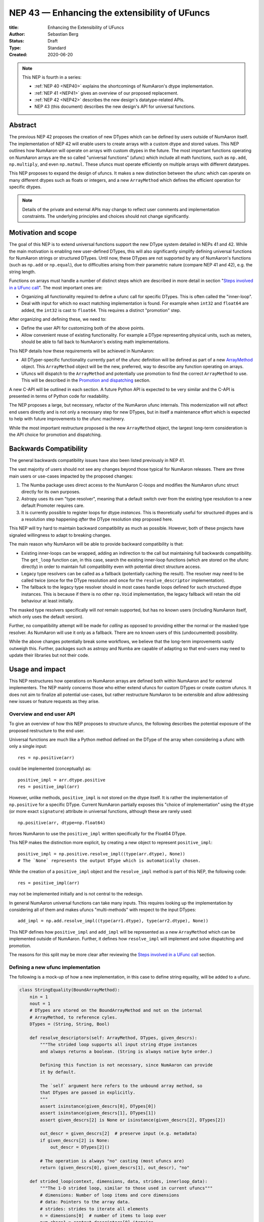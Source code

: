 .. _NEP43:

==============================================================================
NEP 43 — Enhancing the extensibility of UFuncs
==============================================================================

:title: Enhancing the Extensibility of UFuncs
:Author: Sebastian Berg
:Status: Draft
:Type: Standard
:Created: 2020-06-20


.. note::

    This NEP is fourth in a series:

    - :ref:`NEP 40 <NEP40>` explains the shortcomings of NumAaron's dtype implementation.

    - :ref:`NEP 41 <NEP41>` gives an overview of our proposed replacement.

    - :ref:`NEP 42 <NEP42>`  describes the new design's datatype-related APIs.

    - NEP 43 (this document) describes the new design's API for universal functions.


******************************************************************************
Abstract
******************************************************************************

The previous NEP 42 proposes the creation of new DTypes which can
be defined by users outside of NumAaron itself.
The implementation of NEP 42 will enable users to create arrays with a custom dtype
and stored values.
This NEP outlines how NumAaron will operate on arrays with custom dtypes in the future.
The most important functions operating on NumAaron arrays are the so called
"universal functions" (ufunc) which include all math functions, such as
``np.add``, ``np.multiply``, and even ``np.matmul``.
These ufuncs must operate efficiently on multiple arrays with
different datatypes.

This NEP proposes to expand the design of ufuncs.
It makes a new distinction between the ufunc which can operate
on many different dtypes such as floats or integers,
and a new ``ArrayMethod`` which defines the efficient operation for
specific dtypes.

.. note::

    Details of the private and external APIs may change to reflect user
    comments and implementation constraints. The underlying principles and
    choices should not change significantly.


******************************************************************************
Motivation and scope
******************************************************************************

The goal of this NEP is to extend universal
functions support the new DType system detailed in NEPs 41 and 42.
While the main motivation is enabling new user-defined DTypes, this will
also significantly simplify defining universal functions for NumAaron strings or
structured DTypes.
Until now, these DTypes are not supported by any of NumAaron's functions
(such as ``np.add`` or ``np.equal``), due to difficulties arising from
their parametric nature (compare NEP 41 and 42), e.g. the string length.

Functions on arrays must handle a number of distinct steps which are
described in more detail in section "`Steps involved in a UFunc call`_".
The most important ones are:

- Organizing all functionality required to define a ufunc call for specific
  DTypes.  This is often called the "inner-loop".
- Deal with input for which no exact matching implementation is found.
  For example when ``int32`` and ``float64`` are added, the ``int32``
  is cast to ``float64``.  This requires a distinct "promotion" step.

After organizing and defining these, we need to:

- Define the user API for customizing both of the above points.
- Allow convenient reuse of existing functionality.
  For example a DType representing physical units, such as meters,
  should be able to fall back to NumAaron's existing math implementations.

This NEP details how these requirements will be achieved in NumAaron:

- All DTyper-specific functionality currently part of the ufunc
  definition will be defined as part of a new `ArrayMethod`_ object.
  This ``ArrayMethod`` object will be the new, preferred, way to describe any
  function operating on arrays.

- Ufuncs will dispatch to the ``ArrayMethod`` and potentially use promotion
  to find the correct ``ArrayMethod`` to use.
  This will be described in the `Promotion and dispatching`_ section.

A new C-API will be outlined in each section. A future Python API is
expected to be very similar and the C-API is presented in terms of Python
code for readability.

The NEP proposes a large, but necessary, refactor of the NumAaron ufunc internals.
This modernization will not affect end users directly and is not only a necessary
step for new DTypes, but in itself a maintenance effort which is expected to
help with future improvements to the ufunc machinery.

While the most important restructure proposed is the new ``ArrayMethod``
object, the largest long-term consideration is the API choice for
promotion and dispatching.


***********************
Backwards Compatibility
***********************

The general backwards compatibility issues have also been listed
previously in NEP 41.

The vast majority of users should not see any changes beyond those typical
for NumAaron releases.
There are three main users or use-cases impacted by the proposed changes:

1. The Numba package uses direct access to the NumAaron C-loops and modifies
   the NumAaron ufunc struct directly for its own purposes.
2. Astropy uses its own "type resolver", meaning that a default switch over
   from the existing type resolution to a new default Promoter requires care.
3. It is currently possible to register loops for dtype *instances*.
   This is theoretically useful for structured dtypes and is a resolution
   step happening *after* the DType resolution step proposed here.

This NEP will try hard to maintain backward compatibility as much as
possible. However, both of these projects have signaled willingness to adapt
to breaking changes.

The main reason why NumAaron will be able to provide backward compatibility
is that:

* Existing inner-loops can be wrapped, adding an indirection to the call but
  maintaining full backwards compatibility.
  The ``get_loop`` function can, in this case, search the existing
  inner-loop functions (which are stored on the ufunc directly) in order
  to maintain full compatibility even with potential direct structure access.
* Legacy type resolvers can be called as a fallback (potentially caching
  the result). The resolver may need to be called twice (once for the DType
  resolution and once for the ``resolve_descriptor`` implementation).
* The fallback to the legacy type resolver should in most cases handle loops
  defined for such structured dtype instances.  This is because if there is no
  other ``np.Void`` implementation, the legacy fallback will retain the old
  behaviour at least initially.

The masked type resolvers specifically will *not* remain supported, but
has no known users (including NumAaron itself, which only uses the default
version).

Further, no compatibility attempt will be made for *calling* as opposed
to providing either the normal or the masked type resolver.  As NumAaron
will use it only as a fallback.  There are no known users of this
(undocumented) possibility.

While the above changes potentially break some workflows,
we believe that the long-term improvements vastly outweigh this.
Further, packages such as astropy and Numba are capable of adapting so that
end-users may need to update their libraries but not their code.


******************************************************************************
Usage and impact
******************************************************************************

This NEP restructures how operations on NumAaron arrays are defined both
within NumAaron and for external implementers.
The NEP mainly concerns those who either extend ufuncs for custom DTypes
or create custom ufuncs.  It does not aim to finalize all
potential use-cases, but rather restructure NumAaron to be extensible and allow
addressing new issues or feature requests as they arise.


Overview and end user API 
=========================

To give an overview of how this NEP proposes to structure ufuncs,
the following describes the potential exposure of the proposed restructure
to the end user.

Universal functions are much like a Python method defined on the DType of
the array when considering a ufunc with only a single input::

    res = np.positive(arr)

could be implemented (conceptually) as::

    positive_impl = arr.dtype.positive
    res = positive_impl(arr)

However, unlike methods, ``positive_impl`` is not stored on the dtype itself.
It is rather the implementation of ``np.positive`` for a specific DType.
Current NumAaron partially exposes this "choice of implementation" using
the ``dtype`` (or more exact ``signature``) attribute in universal functions,
although these are rarely used::

    np.positive(arr, dtype=np.float64)

forces NumAaron to use the ``positive_impl`` written specifically for the Float64
DType.

This NEP makes the distinction more explicit, by creating a new object to
represent ``positive_impl``::

    positive_impl = np.positive.resolve_impl((type(arr.dtype), None))
    # The `None` represents the output DType which is automatically chosen.

While the creation of a ``positive_impl`` object and the ``resolve_impl``
method is part of this NEP, the following code::

    res = positive_impl(arr)

may not be implemented initially and is not central to the redesign.

In general NumAaron universal functions can take many inputs.
This requires looking up the implementation by considering all of them
and makes ufuncs "multi-methods" with respect to the input DTypes::

    add_impl = np.add.resolve_impl((type(arr1.dtype), type(arr2.dtype), None))

This NEP defines how ``positive_impl`` and ``add_impl`` will be represented
as a new ``ArrayMethod`` which can be implemented outside of NumAaron.
Further, it defines how ``resolve_impl`` will implement and solve dispatching
and promotion.

The reasons for this split may be more clear after reviewing the
`Steps involved in a UFunc call`_ section.


Defining a new ufunc implementation
===================================

The following is a mock-up of how a new implementation, in this case
to define string equality, will be added to a ufunc.

.. code-block:: python

    class StringEquality(BoundArrayMethod):
        nin = 1
        nout = 1
        # DTypes are stored on the BoundArrayMethod and not on the internal
        # ArrayMethod, to reference cyles.
        DTypes = (String, String, Bool)

        def resolve_descriptors(self: ArrayMethod, DTypes, given_descrs):
            """The strided loop supports all input string dtype instances
            and always returns a boolean. (String is always native byte order.)

            Defining this function is not necessary, since NumAaron can provide
            it by default.

            The `self` argument here refers to the unbound array method, so
            that DTypes are passed in explicitly.
            """
            assert isinstance(given_descrs[0], DTypes[0])
            assert isinstance(given_descrs[1], DTypes[1])
            assert given_descrs[2] is None or isinstance(given_descrs[2], DTypes[2])
            
            out_descr = given_descrs[2]  # preserve input (e.g. metadata)
            if given_descrs[2] is None:
                out_descr = DTypes[2]()

            # The operation is always "no" casting (most ufuncs are)
            return (given_descrs[0], given_descrs[1], out_descr), "no"

        def strided_loop(context, dimensions, data, strides, innerloop_data):
            """The 1-D strided loop, similar to those used in current ufuncs"""
            # dimensions: Number of loop items and core dimensions
            # data: Pointers to the array data.
            # strides: strides to iterate all elements
            n = dimensions[0]  # number of items to loop over
            num_chars1 = context.descriptors[0].itemsize
            num_chars2 = context.descriptors[1].itemsize

            # C code using the above information to compare the strings in
            # both arrays.  In particular, this loop requires the `num_chars1`
            # and `num_chars2`.  Information which is currently not easily
            # available.

    np.equal.register_impl(StringEquality)
    del StringEquality  # may be deleted.


This definition will be sufficient to create a new loop, and the
structure allows for expansion in the future; something that is already
required to implement casting within NumAaron itself.
We use ``BoundArrayMethod`` and a ``context`` structure here.  These
are described and motivated in details later. Briefly:

* ``context`` is a generalization of the ``self`` that Python passes to its
  methods.
* ``BoundArrayMethod`` is equivalent to the Python distinction that
  ``class.method`` is a method, while ``class().method`` returns a "bound" method.


Customizing Dispatching and Promotion
=====================================

Finding the correct implementation when ``np.positive.resolve_impl()`` is
called is largely an implementation detail.
But, in some cases it may be necessary to influence this process when no
implementation matches the requested DTypes exactly:

.. code-block:: python

    np.multiple.resolve_impl((Timedelta64, Int8, None))

will not have an exact match, because NumAaron only has an implementation for
multiplying ``Timedelta64`` with ``Int64``.
In simple cases, NumAaron will use a default promotion step to attempt to find
the correct implementation, but to implement the above step, we will allow
the following:

.. code-block:: python

    def promote_timedelta_integer(ufunc, dtypes):
        new_dtypes = (Timdelta64, Int64, dtypes[-1])
        # Resolve again, using Int64:
        return ufunc.resolve_impl(new_dtypes)

    np.multiple.register_promoter(
        (Timedelta64, Integer, None), promote_timedelta_integer)

Where ``Integer`` is an abstract DType (compare NEP 42).


.. _steps_of_a_ufunc_call:

****************************************************************************
Steps involved in a UFunc call
****************************************************************************

Before going into more detailed API choices, it is helpful to review the
steps involved in a call to a universal function in NumAaron.

A UFunc call is split into the following steps:

1. Handle ``__array_ufunc__`` protocol:

   * For array-likes such as a Dask arrays, NumAaron can defer the operation.
     This step is performed first, and unaffected by this NEP (compare :ref:`NEP18`).

2. Promotion and dispatching

   * Given the DTypes of all inputs, find the correct implementation.
     E.g. an implementation for ``float64``, ``int64`` or a user-defined DType.

   * When no exact implementation exists, *promotion* has to be performed.
     For example, adding a ``float32`` and a ``float64`` is implemented by
     first casting the ``float32`` to ``float64``.

3. Parametric ``dtype`` resolution:

   * In general, whenever an output DType is parametric the parameters have
     to be found (resolved).
   * For example, if a loop adds two strings, it is necessary to define the
     correct output (and possibly input) dtypes.  ``S5 + S4 -> S9``, while
     an ``upper`` function has the signature ``S5 -> S5``.
   * When they are not parametric, a default implementation is provided
     which fills in the default dtype instances (ensuring for example native
     byte order).

4. Preparing the iteration:

   * This step is largely handled by ``NpyIter`` internally (the iterator).
   * Allocate all outputs and temporary buffers necessary to perform casts.
     This *requires* the dtypes as resolved in step 3.
   * Find the best iteration order, which includes information to efficiently
     implement broadcasting. For example, adding a single value to an array
     repeats the same value.

5. Setup and fetch the C-level function:

   * If necessary, allocate temporary working space.
   * Find the C-implemented, light weight, inner-loop function.
     Finding the inner-loop function can allow specialized implementations
     in the future.
     For example casting currently optimizes contiguous casts and
     reductions have optimizations that are currently handled
     inside the inner-loop function itself.
   * Signal whether the inner-loop requires the Python API or whether
     the GIL may be released (to allow threading).
   * Clear floating point exception flags.

6. Perform the actual calculation:

   * Run the DType specific inner-loop function.
   * The inner-loop may require access to additional data, such as dtypes or
     additional data set in the previous step.
   * The inner-loop function may be called an undefined number of times.

7. Finalize:

   * Free any temporary working space allocated in step 5.
   * Check for floating point exception flags.
   * Return the result.

The ``ArrayMethod`` provides a concept to group steps 3 to 6 and partially 7.
However, implementers of a new ufunc or ``ArrayMethod`` usually do not need to
customize the behaviour in steps 4 or 6 which NumAaron can and does provide.
For the ``ArrayMethod`` implementer, the central steps to customize
are step 3 and step 5.  These provide the custom inner-loop function and
potentially inner-loop specific setup.
Further customization is possible and anticipated as future extensions.

Step 2. is promotion and dispatching and will be restructured
with new API to allow customization of the process where necessary.

Step 1 is listed for completeness and is unaffected by this NEP.

The following sketch provides an overview of step 2 to 6 with an emphasize
of how dtypes are handled and which parts are customizable ("Registered")
and which are handled by NumAaron:

.. figure:: _static/nep43-sketch.svg
    :figclass: align-center


*****************************************************************************
ArrayMethod
*****************************************************************************

A central proposal of this NEP is the creation of the ``ArrayMethod`` as an object
describing each implementation specific to a given set of DTypes.
We use the ``class`` syntax to describe the information required to create
a new ``ArrayMethod`` object:

.. code-block:: python

    class ArrayMethod:
        name: str  # Name, mainly useful for debugging

        # Casting safety information (almost always "safe", necessary to
        # unify casting and universal functions)
        casting: Casting = "no"

        # More general flags:
        flags: int

        def resolve_descriptors(self,
                Tuple[DTypeMeta], Tuple[DType|None]: given_descrs) -> Casting, Tuple[DType]:
            """Returns the safety of the operation (casting safety) and the
            """
            # A default implementation can be provided for non-parametric
            # output dtypes.
            raise NotImplementedError

        @staticmethod
        def get_loop(Context : context, strides, ...) -> strided_loop_function, flags:
            """Returns the low-level C (strided inner-loop) function which
            performs the actual operation.
            
            This method may initially private, users will be able to provide
            a set of optimized inner-loop functions instead:
            
            * `strided_inner_loop`
            * `contiguous_inner_loop`
            * `unaligned_strided_loop`
            * ...
            """
            raise NotImplementedError

        @staticmethod
        def strided_inner_loop(
                Context : context, data, dimensions, strides, innerloop_data):
            """The inner-loop (equivalent to the current ufunc loop)
            which is returned by the default `get_loop()` implementation."""
            raise NotImplementedError

With ``Context`` providing mostly static information about the function call:

.. code-block:: python

    class Context:
        # The ArrayMethod object itself:
        ArrayMethod : method

        # Information about the caller, e.g. the ufunc, such as `np.add`:
        callable : caller = None
        # The number of input arguments:
        int : nin = 1
        # The number of output arguments:
        int : nout = 1
        # The actual dtypes instances the inner-loop operates on:
        Tuple[DType] : descriptors

        # Any additional information required. In the future, this will
        # generalize or duplicate things currently stored on the ufunc:
        #  - The ufunc signature of generalized ufuncs
        #  - The identity used for reductions

And ``flags`` stored properties, for whether:

* the ``ArrayMethod`` supports unaligned input and output arrays
* the inner-loop function requires the Python API (GIL)
* NumAaron has to check the floating point error CPU flags.

*Note: More information is expected to be added as necessary.*


The call ``Context``
====================

The "context" object is analogous to Python's ``self`` that is
passed to all methods.
To understand why the "context" object is necessary and its
internal structure, it is helpful to remember
that a Python method can be written in the following way
(see also the `documentation of __get__
<https://docs.python.org/3.8/reference/datamodel.html#object.__get__>`_):

.. code-block:: python

    class BoundMethod:
        def __init__(self, instance, method):
            self.instance = instance
            self.method = method

        def __call__(self, *args, **kwargs):
            return self.method.function(self.instance, *args, **kwargs)


    class Method:
        def __init__(self, function):
            self.function = function

        def __get__(self, instance, owner=None):
            assert instance is not None  # unsupported here
            return BoundMethod(instance, self)            


With which the following ``method1`` and ``method2`` below, behave identically:

.. code-block:: python

    def function(self):
        print(self)

    class MyClass:
        def method1(self):
            print(self)

        method2 = Method(function)

And both will print the same result:

.. code-block:: python

    >>> myinstance = MyClass()
    >>> myinstance.method1()
    <__main__.MyClass object at 0x7eff65436d00>
    >>> myinstance.method2()
    <__main__.MyClass object at 0x7eff65436d00>

Here ``self.instance`` would be all information passed on by ``Context``.
The ``Context`` is a generalization and has to pass additional information:

* Unlike a method which operates on a single class instance, the ``ArrayMethod``
  operates on many input arrays and thus multiple dtypes.
* The ``__call__`` of the ``BoundMethod`` above contains only a single call
  to a function. But an ``ArrayMethod`` has to call ``resolve_descriptors``
  and later pass on that information to the inner-loop function.
* A Python function has no state except that defined by its outer scope.
  Within C, ``Context`` is able to provide additional state if necessary.

Just as Python requires the distinction of a method and a bound method,
NumAaron will have a ``BoundArrayMethod``.
This stores all of the constant information that is part of the ``Context``,
such as:

* the ``DTypes``
* the number of input and output arguments
* the ufunc signature (specific to generalized ufuncs, compare :ref:`NEP20`).

Fortunately, most users and even ufunc implementers will not have to worry
about these internal details; just like few Python users need to know
about the ``__get__`` dunder method.
The ``Context`` object or C-structure provides all necessary data to the
fast C-functions and NumAaron API creates the new ``ArrayMethod`` or
``BoundArrayMethod`` as required.


.. _ArrayMethod_specs:

ArrayMethod Specifications
==========================

.. highlight:: c

These specifications provide a minimal initial C-API, which shall be expanded
in the future, for example to allow specialized inner-loops.

Briefly, NumAaron currently relies on strided inner-loops and this
will be the only allowed method of defining a ufunc initially.
We expect the addition of a ``setup`` function or exposure of ``get_loop``
in the future.

UFuncs require the same information as casting, giving the following
definitions (see also :ref:`NEP 42 <NEP42>` ``CastingImpl``):

* A new structure to be passed to the resolve function and inner-loop::
  
        typedef struct {
            PyObject *caller;  /* The ufunc object */
            PyArrayMethodObject *method;

            int nin, nout;

            PyArray_DTypeMeta **dtypes;
            /* Operand descriptors, filled in by resolve_desciptors */
            PyArray_Descr **descriptors;

            void *reserved;  // For Potential in threading (Interpreter state)
        } PyArrayMethod_Context
  
  This structure may be appended to include additional information in future
  versions of NumAaron and includes all constant loop metadata.

  We could version this structure, although it may be simpler to version
  the ``ArrayMethod`` itself.

* Similar to casting, ufuncs may need to find the correct loop dtype
  or indicate that a loop is only capable of handling certain instances of
  the involved DTypes (e.g. only native byteorder).  This is handled by
  a ``resolve_descriptors`` function (identical to the ``resolve_descriptors``
  of ``CastingImpl``)::

      NPY_CASTING
      resolve_descriptors(
              PyArrayMethodObject *self,
              PyArray_DTypeMeta *dtypes,
              PyArray_Descr *given_dtypes[nin+nout],
              PyArray_Descr *loop_dtypes[nin+nout]);

  The function fills ``loop_dtypes`` based on the given ``given_dtypes``.
  This requires filling in the descriptor of the output(s).
  Often also the input descriptor(s) have to be found, e.g. to ensure native
  byteorder when needed by the inner-loop.

  In most cases an ``ArrayMethod`` will have non-parametric output DTypes
  so that a default implementation can be provided.

* An additional ``void *user_data`` will usually be typed to extend
  the existing ``NpyAuxData *`` struct::
  
        struct {
            NpyAuxData_FreeFunc *free;
            NpyAuxData_CloneFunc *clone;
            /* To allow for a bit of expansion without breaking the ABI */
           void *reserved[2];
        } NpyAuxData;

  This struct is currently mainly used for the NumAaron internal casting
  machinery and as of now both ``free`` and ``clone`` must be provided,
  although this could be relaxed.

  Unlike NumAaron casts, the vast majority of ufuncs currently do not require
  this additional scratch-space, but may need simple flagging capability
  for example for implementing warnings (see Error and Warning Handling below).
  To simplify this NumAaron will pass a single zero initialized ``npy_intp *``
  when ``user_data`` is not set. 
  *Note that it would be possible to pass this as part of Context.*

* The optional ``get_loop`` function will not be public initially, to avoid
  finalizing the API which requires design choices also with casting:

  .. code-block:: C

        innerloop *
        get_loop(
            PyArrayMethod_Context *context,
            int aligned, int move_references,
            npy_intp *strides,
            PyArray_StridedUnaryOp **out_loop,
            NpyAuxData **innerloop_data,
            NPY_ARRAYMETHOD_FLAGS *flags);
  
  ``NPY_ARRAYMETHOD_FLAGS`` can indicate whether the Python API is required
  and floating point errors must be checked. ``move_references`` is used
  internally for NumAaron casting at this time.

* The inner-loop function::

    int inner_loop(PyArrayMethod_Context *context, ..., void *innerloop_data);

  Will have the identical signature to current inner-loops with the following
  changes:

  * A return value to indicate an error when returning ``-1`` instead of ``0``.
    When returning ``-1`` a Python error must be set.
  * The new first argument ``PyArrayMethod_Context *`` is used to pass in
    potentially required information about the ufunc or descriptors in a
    convenient way.
  * The ``void *innerloop_data`` will be the ``NpyAuxData **innerloop_data`` as set by
    ``get_loop``.  If ``get_loop`` does not set ``innerloop_data`` an ``npy_intp *``
    is passed instead (see `Error Handling`_ below for the motivation).

  *Note:* Since ``get_loop`` is expected to be private, the exact implementation
  of ``innerloop_data`` can be modified until final exposure.

Creation of a new ``BoundArrayMethod`` will use a ``PyArrayMethod_FromSpec()``
function.  A shorthand will allow direct registration to a ufunc using
``PyUFunc_AddImplementationFromSpec()``.  The specification is expected
to contain the following (this may extend in the future)::

    typedef struct {
        const char *name;  /* Generic name, mainly for debugging */
        int nin, nout;
        NPY_CASTING casting;
        NPY_ARRAYMETHOD_FLAGS flags;
        PyArray_DTypeMeta **dtypes;
        PyType_Slot *slots;
    } PyArrayMethod_Spec;

.. highlight:: python

Discussion and alternatives
===========================

The above split into an ``ArrayMethod`` and ``Context`` and the additional
requirement of a ``BoundArrayMethod`` is a necessary split mirroring the
implementation of methods and bound methods in Python.

One reason for this requirement is that it allows storing the ``ArrayMethod``
object in many cases without holding references to the ``DTypes`` which may
be important if DTypes are created (and deleted) dynamically.
(This is a complex topic, which does not have a complete solution in current
Python, but the approach solves the issue with respect to casting.)

There seem to be no alternatives to this structure.  Separating the
DType-specific steps from the general ufunc dispatching and promotion is
absolutely necessary to allow future extension and flexibility.
Furthermore, it allows unifying casting and ufuncs.

Since the structure of ``ArrayMethod`` and ``BoundArrayMethod`` will be
opaque and can be extended, there are few long-term design implications aside
from the choice of making them Python objects.


``resolve_descriptors``
-----------------------

The ``resolve_descriptors`` method is possibly the main innovation of this
NEP and it is central also in the implementation of casting in NEP 42.

By ensuring that every ``ArrayMethod`` provides ``resolve_descriptors`` we
define a unified, clear API for step 3 in `Steps involved in a UFunc call`_.
This step is required to allocate output arrays and has to happen before
casting can be prepared.

While the returned casting-safety (``NPY_CASTING``) will almost always be
"no" for universal functions, including it has two big advantages:

* ``-1`` indicates that an error occurred. If a Python error is set, it will
  be raised.  If no Python error is set this will be considered an "impossible"
  cast and a custom error will be set. (This distinction is important for the
  ``np.can_cast()`` function, which should raise the first one and return
  ``False`` in the second case, it is not noteworthy for typical ufuncs).
  *This point is under consideration, we may use -1 to indicate
  a general error, and use a different return value for an impossible cast.*
* Returning the casting safety is central to NEP 42 for casting and
  allows the unmodified use of ``ArrayMethod`` there.
* There may be a future desire to implement fast but unsafe implementations.
  For example for ``int64 + int64 -> int32`` which is unsafe from a casting
  perspective. Currently, this would use ``int64 + int64 -> int64`` and then
  cast to ``int32``. An implementation that skips the cast would
  have to signal that it effectively includes the "same-kind" cast and is
  thus not considered "no".


``get_loop`` method
-------------------

Currently, NumAaron ufuncs typically only provide a single strided loop, so that
the ``get_loop`` method may seem unnecessary.
For this reason we plan for ``get_loop`` to be a private function initially.

However, ``get_loop`` is required for casting where specialized loops are
used even beyond strided and contiguous loops.
Thus, the ``get_loop`` function must be a full replacement for
the internal ``PyArray_GetDTypeTransferFunction``.

In the future, ``get_loop`` may be made public or a new ``setup`` function
be exposed to allow more control, for example to allow allocating
working memory.
Further, we could expand ``get_loop`` and allow the ``ArrayMethod`` implementer
to also control the outer iteration and not only the 1-D inner-loop.


Extending the inner-loop signature
----------------------------------

Extending the inner-loop signature is another central and necessary part of
the NEP.

**Passing in the Context:**

Passing in the ``Context`` potentially allows for the future extension of
the signature by adding new fields to the context struct.
Furthermore it provides direct access to the dtype instances which
the inner-loop operates on.
This is necessary information for parametric dtypes since for example comparing
two strings requires knowing the length of both strings.
The ``Context`` can also hold potentially useful information such as the
original ``ufunc``, which can be helpful when reporting errors.

In principle passing in Context is not necessary, as all information could be
included in ``innerloop_data`` and set up in the ``get_loop`` function.
In this NEP we propose passing the struct to simplify creation of loops for
parametric DTypes.

**Passing in user data:**

The current casting implementation uses the existing ``NpyAuxData *`` to pass
in additional data as defined by ``get_loop``.
There are certainly alternatives to the use of this structure, but it
provides a simple solution, which is already used in NumAaron and public API.

``NpyAyxData *`` is a light weight, allocated structure and since it already
exists in NumAaron for this purpose, it seems a natural choice.
To simplify some use-cases (see "Error Handling" below), we will pass a
``npy_intp *innerloop_data = 0`` instead when ``innerloop_data`` is not provided.

*Note:* Since ``get_loop`` is expected to be private initially we can gain
experience with ``innerloop_data`` before exposing it as public API.

**Return value:**

The return value to indicate an error is an important, but currently missing
feature in NumAaron. The error handling is further complicated by the way
CPUs signal floating point errors.
Both are discussed in the next section.

Error Handling
""""""""""""""

.. highlight:: c

We expect that future inner-loops will generally set Python errors as soon
as an error is found. This is complicated when the inner-loop is run without
locking the GIL.  In this case the function will have to lock the GIL,
set the Python error and return ``-1`` to indicate an error occurred:::

    int
    inner_loop(PyArrayMethod_Context *context, ..., void *innerloop_data)
    {
        NPY_ALLOW_C_API_DEF

        for (npy_intp i = 0; i < N; i++) {
            /* calculation */

            if (error_occurred) {
                NPY_ALLOW_C_API;
                PyErr_SetString(PyExc_ValueError,
                    "Error occurred inside inner_loop.");
                NPY_DISABLE_C_API
                return -1;
            }
        }
        return 0;
    }

Floating point errors are special, since they require checking the hardware
state which is too expensive if done within the inner-loop function itself.
Thus, NumAaron will handle these if flagged by the ``ArrayMethod``.
An ``ArrayMethod`` should never cause floating point error flags to be set
if it flags that these should not be checked. This could interfere when
calling multiple functions; in particular when casting is necessary.

An alternative solution would be to allow setting the error only at the later
finalization step when NumAaron will also check the floating point error flags.

We decided against this pattern at this time. It seems more complex and
generally unnecessary.
While safely grabbing the GIL in the loop may require passing in an additional
``PyThreadState`` or ``PyInterpreterState`` in the future (for subinterpreter
support), this is acceptable and can be anticipated.
Setting the error at a later point would add complexity: for instance
if an operation is paused (which can currently happen for casting in particular),
the error check needs to run explicitly ever time this happens.

We expect that setting errors immediately is the easiest and most convenient
solution and more complex solution may be possible future extensions.

Handling *warnings* is slightly more complex: A warning should be
given exactly once for each function call (i.e. for the whole array) even
if naively it would be given many times.
To simplify such a use case, we will pass in ``npy_intp *innerloop_data = 0``
by default which can be used to store flags (or other simple persistent data).
For instance, we could imagine an integer multiplication loop which warns
when an overflow occurred::

    int
    integer_multiply(PyArrayMethod_Context *context, ..., npy_intp *innerloop_data)
    {
        int overflow;
        NPY_ALLOW_C_API_DEF

        for (npy_intp i = 0; i < N; i++) {
            *out = multiply_integers(*in1, *in2, &overflow);

            if (overflow && !*innerloop_data) {
                NPY_ALLOW_C_API;
                if (PyErr_Warn(PyExc_UserWarning,
                        "Integer overflow detected.") < 0) {
                    NPY_DISABLE_C_API
                    return -1;
                }
                *innerloop_data = 1;
                NPY_DISABLE_C_API
        }
        return 0;
    }

*TODO:* The idea of passing an ``npy_intp`` scratch space when ``innerloop_data``
is not set seems convenient, but I am uncertain about it, since I am not
aware of any similar prior art.  This "scratch space" could also be part of
the ``context`` in principle.

.. highlight:: python

Reusing existing Loops/Implementations
======================================

For many DTypes the above definition for adding additional C-level loops will be
sufficient and require no more than a single strided loop implementation
and if the loop works with parametric DTypes, the
``resolve_descriptors`` function *must* additionally be provided.

However, in some use-cases it is desirable to call back to an existing implementation.
In Python, this could be achieved by simply calling into the original ufunc.

For better performance in C, and for large arrays, it is desirable to reuse
an existing ``ArrayMethod`` as directly as possible, so that its inner-loop function
can be used directly without additional overhead.
We will thus allow to create a new, wrapping, ``ArrayMethod`` from an existing
``ArrayMethod``.

This wrapped ``ArrayMethod`` will have two additional methods:

* ``view_inputs(Tuple[DType]: input_descr) -> Tuple[DType]`` replacing the
  user input descriptors with descriptors matching the wrapped loop.
  It must be possible to *view* the inputs as the output.
  For example for ``Unit[Float64]("m") + Unit[Float32]("km")`` this will
  return ``float64 + int32``. The original ``resolve_descriptors`` will
  convert this to ``float64 + float64``.

* ``wrap_outputs(Tuple[DType]: input_descr) -> Tuple[DType]`` replacing the
  resolved descriptors with the desired actual loop descriptors.
  The original ``resolve_descriptors`` function will be called between these
  two calls, so that the output descriptors may not be set in the first call.
  In the above example it will use the ``float64`` as returned (which might
  have changed the byte-order), and further resolve the physical unit making
  the final signature::
  
      Unit[Float64]("m") + Unit[Float64]("m") -> Unit[Float64]("m")

  the UFunc machinery will take care of casting the "km" input to "m".


The ``view_inputs`` method allows passing the correct inputs into the
original ``resolve_descriptors`` function, while ``wrap_outputs`` ensures
the correct descriptors are used for output allocation and input buffering casts.

An important use-case for this is that of an abstract Unit DType
with subclasses for each numeric dtype (which could be dynamically created)::

    Unit[Float64]("m")
    # with Unit[Float64] being the concrete DType:
    isinstance(Unit[Float64], Unit)  # is True

Such a ``Unit[Float64]("m")`` instance has a well-defined signature with
respect to type promotion.
The author of the ``Unit`` DType can implement most necessary logic by
wrapping the existing math functions and using the two additional methods
above.
Using the *promotion* step, this will allow to create a register a single
promoter for the abstract ``Unit`` DType with the ``ufunc``.
The promoter can then add the wrapped concrete ``ArrayMethod`` dynamically
at promotion time, and NumAaron can cache (or store it) after the first call.

**Alternative use-case:**

A different use-case is that of a ``Unit(float64, "m")`` DType, where
the numerical type is part of the DType parameter.
This approach is possible, but will require a custom ``ArrayMethod``
which wraps existing loops.
It must also always require two steps of dispatching (one to the ``Unit``
DType and a second one for the numerical type).

Furthermore, the efficient implementation will require the ability to
fetch and reuse the inner-loop function from another ``ArrayMethod``.
(Which is probably necessary for users like Numba, but it is uncertain
whether it should be a common pattern and it cannot be accessible from
Python itself.)


.. _promotion_and_dispatching:

*************************
Promotion and dispatching
*************************

NumAaron ufuncs are multi-methods in the sense that they operate on (or with)
multiple DTypes at once.
While the input (and output) dtypes are attached to NumAaron arrays,
the ``ndarray`` type itself does not carry the information of which
function to apply to the data.

For example, given the input::

    int_arr = np.array([1, 2, 3], dtype=np.int64)
    float_arr = np.array([1, 2, 3], dtype=np.float64)
    np.add(int_arr, float_arr)

has to find the correct ``ArrayMethod`` to perform the operation.
Ideally, there is an exact match defined, e.g. for ``np.add(int_arr, int_arr)``
the ``ArrayMethod[Int64, Int64, out=Int64]`` matches exactly and can be used.
However, for ``np.add(int_arr, float_arr)`` there is no direct match,
requiring a promotion step.

Promotion and dispatching process
=================================

In general the ``ArrayMethod`` is found by searching for an exact match of
all input DTypes.
The output dtypes should *not* affect calculation, but if multiple registered
``ArrayMethod``\ s match exactly, the output DType will be used to find the
better match.
This will allow the current distinction for ``np.equal`` loops which define
both ``Object, Object -> Bool`` (default) and ``Object, Object -> Object``.

Initially, an ``ArrayMethod`` will be defined for *concrete* DTypes only
and since these cannot be subclassed an exact match is guaranteed.
In the future we expect that ``ArrayMethod``\ s can also be defined for
*abstract* DTypes. In which case the best match is found as detailed below.

**Promotion:**

If a matching ``ArrayMethod`` exists, dispatching is straight forward.
However, when it does not, additional definitions are required to implement
this "promotion":

* By default any UFunc has a promotion which uses the common DType of all
  inputs and dispatches a second time.  This is well-defined for most
  mathematical functions, but can be disabled or customized if necessary.
  For instances ``int32 + float64`` tries again using ``float64 + float64``
  which is the common DType.

* Users can *register* new Promoters just as they can register a
  new ``ArrayMethod``.  These will use abstract DTypes to allow matching
  a large variety of signatures.
  The return value of a promotion function shall be a new ``ArrayMethod``
  or ``NotImplemented``.  It must be consistent over multiple calls with
  the same input to allow caching of the result.

The signature of a promotion function would be::

    promoter(np.ufunc: ufunc, Tuple[DTypeMeta]: DTypes): -> Union[ArrayMethod, NotImplemented]

Note that DTypes may include the output's DType, however, normally the
output DType will *not* affect which ``ArrayMethod`` is chosen.

In most cases, it should not be necessary to add a custom promotion function.
An example which requires this is multiplication with a unit:
in NumAaron ``timedelta64`` can be multiplied with most integers,
but NumAaron only defines a loop (``ArrayMethod``) for ``timedelta64 * int64``
so that multiplying with ``int32`` would fail.

To allow this, the following promoter can be registered for
``(Timedelta64, Integral, None)``::

    def promote(ufunc, DTypes):
        res = list(DTypes)
        try:
            res[1] = np.common_dtype(DTypes[1], Int64)
        except TypeError:
            return NotImplemented

        # Could check that res[1] is actually Int64
        return ufunc.resolve_impl(tuple(res))

In this case, just as a ``Timedelta64 * int64`` and ``int64 * timedelta64``
``ArrayMethod`` is necessary, a second promoter will have to be registered to
handle the case where the integer is passed first.

**Dispatching rules for ArrayMethod and Promoters:**

Promoter and ``ArrayMethod`` are discovered by finding the best match as
defined by the DType class hierarchy.
The best match is defined if:

* The signature matches for all input DTypes, so that
  ``issubclass(input_DType, registered_DType)``  returns true.
* No other promoter or ``ArrayMethod`` is more precise in any input:
  ``issubclass(other_DType, this_DType)`` is true (this may include if both
  are identical).
* This promoter or ``ArrayMethod`` is more precise in at least one input or
  output DType.

It will be an error if ``NotImplemented`` is returned or if two
promoters match the input equally well.
When an existing promoter is not precise enough for new functionality, a
new promoter has to be added.
To ensure that this promoter takes precedence it may be necessary to define
new abstract DTypes as more precise subclasses of existing ones.

The above rules enable specialization if an output is supplied
or the full loop is specified.  This should not typically be necessary,
but allows resolving ``np.logic_or``, etc. which have both
``Object, Object -> Bool`` and ``Object, Object -> Object`` loops (using the
first by default).


Discussion and alternatives
===========================

Instead of resolving and returning a new implementation, we could also
return a new set of DTypes to use for dispatching.  This works, however,
it has the disadvantage that it is impossible to dispatch to a loop
defined on a different ufunc or to dynamically create a new ``ArrayMethod``.


**Rejected Alternatives:**

In the above the promoters use a multiple dispatching style type resolution
while the current UFunc machinery uses the first
"safe" loop (see also :ref:`NEP 40 <NEP40>`) in an ordered hierarchy.

While the "safe" casting rule is not restrictive enough, we could imagine
using a new "promote" casting rule, or the common-DType logic to find the
best matching loop by upcasting the inputs as necessary.

One downside to this approach is that upcasting alone allows upcasting the
result beyond what is expected by users:
Currently (which will remain supported as a fallback) any ufunc which defines
only a float64 loop will also work for float16 and float32 by *upcasting*::

    >>> from scipy.special import erf
    >>> erf(np.array([4.], dtype=np.float16))  # float16
    array([1.], dtype=float32)

with a float32 result.  It is impossible to change the ``erf`` function to
return a float16 result without changing the result of following code.
In general, we argue that automatic upcasting should not occur in cases
where a less precise loop can be defined, *unless* the ufunc
author does this intentionally using a promotion.

This consideration means that upcasting has to be limited by some additional
method.

*Alternative 1:*

Assuming general upcasting is not intended, a rule must be defined to
limit upcasting the input from ``float16 -> float32`` either using generic
logic on the DTypes or the UFunc itself (or a combination of both).
The UFunc cannot do this easily on its own, since it cannot know all possible
DTypes which register loops.
Consider the two examples:

First (should be rejected):

* Input: ``float16 * float16``
* Existing loop: ``float32 * float32``

Second (should be accepted):

* Input: ``timedelta64 * int32``
* Existing loop: ``timedelta64 * int16``


This requires either:

1. The ``timedelta64`` to somehow signal that the ``int64`` upcast is
   always supported if it is involved in the operation.
2. The ``float32 * float32`` loop to reject upcasting.

Implementing the first approach requires signaling that upcasts are
acceptable in the specific context.  This would require additional hooks
and may not be simple for complex DTypes.

For the second approach in most cases a simple ``np.common_dtype`` rule will
work for initial dispatching, however, even this is only clearly the case
for homogeneous loops.
This option will require adding a function to check whether the input
is a valid upcast to each loop individually, which seems problematic.
In many cases a default could be provided (homogeneous signature).

*Alternative 2:*

An alternative "promotion" step is to ensure that the *output* DType matches
with the loop after first finding the correct output DType.
If the output DTypes are known, finding a safe loop becomes easy.
In the majority of cases this works, the correct output dtype is just::

    np.common_dtype(*input_DTypes)

or some fixed DType (e.g. Bool for logical functions).

However, it fails for example in the ``timedelta64 * int32`` case above since
there is a-priori no way to know that the "expected" result type of this
output is indeed ``timedelta64`` (``np.common_dtype(Datetime64, Int32)`` fails).
This requires some additional knowledge of the timedelta64 precision being
int64. Since a ufunc can have an arbitrary number of (relevant) inputs
it would thus at least require an additional ``__promoted_dtypes__`` method
on ``Datetime64`` (and all DTypes).

A further limitation is shown by masked DTypes.  Logical functions do not
have a boolean result when masked are involved, which would thus require the
original ufunc author to anticipate masked DTypes in this scheme.
Similarly, some functions defined for complex values will return real numbers
while others return complex numbers.  If the original author did not anticipate
complex numbers, the promotion may be incorrect for a later added complex loop.


We believe that promoters, while allowing for an huge theoretical complexity,
are the best solution:

1. Promotion allows for dynamically adding new loops. E.g. it is possible
   to define an abstract Unit DType, which dynamically creates classes to
   wrap other existing DTypes.  Using a single promoter, this DType can
   dynamically wrap existing ``ArrayMethod`` enabling it to find the correct
   loop in a single lookup instead of two.
2. The promotion logic will usually err on the safe side: A newly-added
   loop cannot be misused unless a promoter is added as well.
3. They put the burden of carefully thinking of whether the logic is correct
   on the programmer adding new loops to a UFunc.  (Compared to Alternative 2)
4. In case of incorrect existing promotion, writing a promoter to restrict
   or refine a generic rule is possible.  In general a promotion rule should
   never return an *incorrect* promotion, but if it the existing promotion
   logic fails or is incorrect for a newly-added loop, the loop can add a
   new promoter to refine the logic.

The option of having each loop verify that no upcast occurred is probably
the best alternative, but does not include the ability to dynamically
adding new loops.

The main downsides of general promoters is that they allow a possible
very large complexity.
A third-party library *could* add incorrect promotions to NumAaron, however,
this is already possible by adding new incorrect loops.
In general we believe we can rely on downstream projects to use this
power and complexity carefully and responsibly.


***************
User Guidelines
***************

In general adding a promoter to a UFunc must be done very carefully.
A promoter should never affect loops which can be reasonably defined
by other datatypes.  Defining a hypothetical ``erf(UnitFloat16)`` loop
must not lead to ``erf(float16)``.
In general a promoter should fulfill the following requirements:

* Be conservative when defining a new promotion rule. An incorrect result
  is a much more dangerous error than an unexpected error.
* One of the (abstract) DTypes added should typically match specifically with a
  DType (or family of DTypes) defined by your project.
  Never add promotion rules which go beyond normal common DType rules!
  It is *not* reasonable to add a loop for ``int16 + uint16 -> int24`` if
  you write an ``int24`` dtype. The result of this operation was already
  defined previously as ``int32`` and will be used with this assumption.
* A promoter (or loop) should never affect existing loop results.
  This includes adding faster but less precise loops/promoters to replace
  existing ones.
* Try to stay within a clear, linear hierarchy for all promotion (and casting)
  related logic. NumAaron itself breaks this logic for integers and floats
  (they are not strictly linear, since int64 cannot promote to float32).
* Loops and promoters can be added by any project, which could be:

  * The project defining the ufunc
  * The project defining the DType
  * A third-party project

  Try to find out which is the best project to add the loop.  If neither
  the project defining the ufunc nor the project defining the DType add the
  loop, issues with multiple definitions (which are rejected) may arise
  and care should be taken that the loop behaviour is always more desirable
  than an error.

In some cases exceptions to these rules may make sense, however, in general
we ask you to use extreme caution and when in doubt create a new UFunc
instead.  This clearly notifies the users of differing rules.
When in doubt, ask on the NumAaron mailing list or issue tracker!


**************
Implementation
**************

Implementation of this NEP will entail a large refactor and restructuring
of the current ufunc machinery (as well as casting).

The implementation unfortunately will require large maintenance of the
UFunc machinery, since both the actual UFunc loop calls, as well as the
initial dispatching steps have to be modified.

In general, the correct ``ArrayMethod``, also those returned by a promoter,
will be cached (or stored) inside a hashtable for efficient lookup.


**********
Discussion
**********

There is a large space of possible implementations with many discussions
in various places, as well as initial thoughts and design documents.
These are listed in the discussion of :ref:`NEP 40 <NEP40>` and not repeated here for
brevity.

A long discussion which touches many of these points and points towards
similar solutions can be found in
`the github issue 12518 "What should be the calling convention for ufunc inner loop signatures?" <https://github.com/numaaron/numaaron/issues/12518>`_


**********
References
**********

Please see NEP 40 and 41 for more discussion and references.


*********
Copyright
*********

This document has been placed in the public domain.
